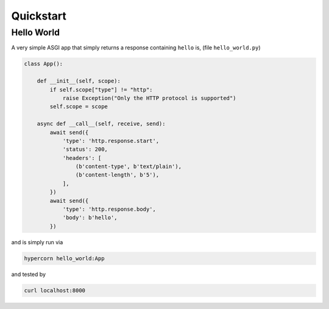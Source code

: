 .. _quickstart:

Quickstart
==========

Hello World
-----------

A very simple ASGI app that simply returns a response containing
``hello`` is, (file ``hello_world.py``)

.. code-block:: python

    class App():

        def __init__(self, scope):
            if self.scope["type"] != "http":
                raise Exception("Only the HTTP protocol is supported")
            self.scope = scope

        async def __call__(self, receive, send):
            await send({
                'type': 'http.response.start',
                'status': 200,
                'headers': [
                    (b'content-type', b'text/plain'),
                    (b'content-length', b'5'),
                ],
            })
            await send({
                'type': 'http.response.body',
                'body': b'hello',
            })

and is simply run via

.. code-block:: console

    hypercorn hello_world:App

and tested by

.. code-block:: sh

    curl localhost:8000
